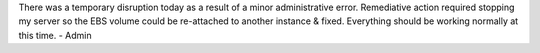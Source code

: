 .. title: Temporary Disruption
.. slug: temporary-disruption
.. date: 2017-04-24 11:13:03 UTC-05:00
.. tags: Updates,Website,Outage
.. category: website
.. link: 
.. description: Temporary server disruption
.. type: text

There was a temporary disruption today as a result of a minor administrative error. Remediative action required stopping my server so the EBS volume could be re-attached to another instance & fixed. Everything should be working normally at this time.
- Admin
